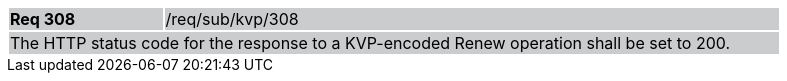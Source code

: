 [width="90%",cols="20%,80%"]
|===
|*Req 308* {set:cellbgcolor:#CACCCE}|/req/sub/kvp/308
2+|The HTTP status code for the response to a KVP-encoded Renew operation shall be set to 200.
|===
